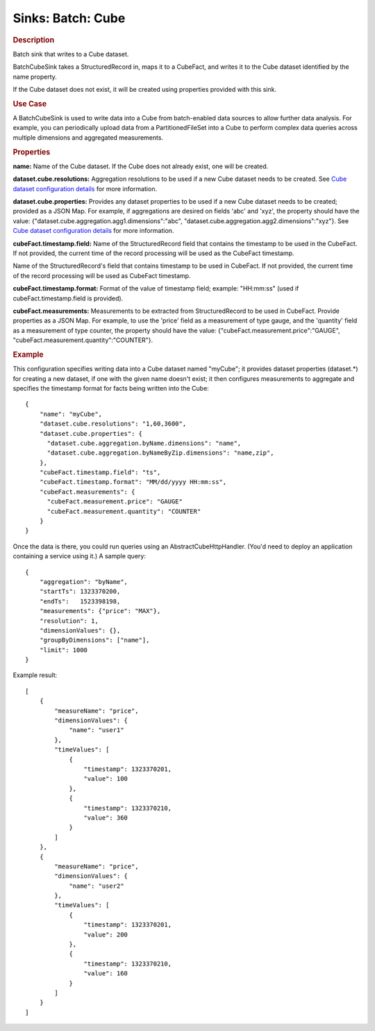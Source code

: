 .. meta::
    :author: Cask Data, Inc.
    :copyright: Copyright © 2015 Cask Data, Inc.

==================
Sinks: Batch: Cube 
==================

.. rubric:: Description

Batch sink that writes to a Cube dataset.

BatchCubeSink takes a StructuredRecord in, maps it to a CubeFact, and writes it to
the Cube dataset identified by the name property.

If the Cube dataset does not exist, it will be created using properties provided with this
sink.

.. rubric:: Use Case

A BatchCubeSink is used to write data into a Cube from batch-enabled data sources to allow further data analysis.
For example, you can periodically upload data from a PartitionedFileSet into a Cube to perform complex
data queries across multiple dimensions and aggregated measurements.

.. rubric:: Properties

**name:** Name of the Cube dataset. If the Cube does not already exist, one will be created.

**dataset.cube.resolutions:** Aggregation resolutions to be used if a new Cube dataset needs to be created.
See `Cube dataset configuration details <http://docs.cask.co/cdap/current/en/developers-manual/building-blocks/datasets/cube.html#cube-configuration>`__ for more information.

**dataset.cube.properties:** Provides any dataset properties to be used if a new Cube dataset
needs to be created; provided as a JSON Map. For example, if aggregations are desired on fields 'abc' and 'xyz', the
property should have the value: {"dataset.cube.aggregation.agg1.dimensions":"abc", "dataset.cube.aggregation.agg2.dimensions":"xyz"}.
See `Cube dataset configuration details <http://docs.cask.co/cdap/current/en/developers-manual/building-blocks/datasets/cube.html#cube-configuration>`__ for more information.

**cubeFact.timestamp.field:** Name of the StructuredRecord field that contains the timestamp to be used in
the CubeFact. If not provided, the current time of the record processing will be used as the CubeFact timestamp.

Name of the StructuredRecord's field that contains timestamp to be used in CubeFact.
If not provided, the current time of the record processing will be used as CubeFact timestamp.

**cubeFact.timestamp.format:** Format of the value of timestamp field; example: "HH:mm:ss" (used if
cubeFact.timestamp.field is provided).

**cubeFact.measurements:** Measurements to be extracted from StructuredRecord to be used in CubeFact.
Provide properties as a JSON Map. For example, to use the 'price' field as a measurement of type gauge,
and the 'quantity' field as a measurement of type counter, the property should have the value:
{"cubeFact.measurement.price":"GAUGE", "cubeFact.measurement.quantity":"COUNTER"}.

.. rubric:: Example

This configuration specifies writing data into a Cube dataset named "myCube"; it provides dataset properties
(dataset.*) for creating a new dataset, if one with the given name doesn't exist; it then configures measurements to aggregate and specifies the timestamp format for facts being written into the Cube::

    {
        "name": "myCube",
        "dataset.cube.resolutions": "1,60,3600",
        "dataset.cube.properties": {
          "dataset.cube.aggregation.byName.dimensions": "name",
          "dataset.cube.aggregation.byNameByZip.dimensions": "name,zip",
        },
        "cubeFact.timestamp.field": "ts",
        "cubeFact.timestamp.format": "MM/dd/yyyy HH:mm:ss",
        "cubeFact.measurements": {
          "cubeFact.measurement.price": "GAUGE"
          "cubeFact.measurement.quantity": "COUNTER"
        }
    }

Once the data is there, you could run queries using an AbstractCubeHttpHandler. (You'd need to deploy an application
containing a service using it.) A sample query::

    {
        "aggregation": "byName",
        "startTs": 1323370200,
        "endTs":   1523398198,
        "measurements": {"price": "MAX"},
        "resolution": 1,
        "dimensionValues": {},
        "groupByDimensions": ["name"],
        "limit": 1000
    }

Example result::

    [
        {
            "measureName": "price",
            "dimensionValues": {
                "name": "user1"
            },
            "timeValues": [
                {
                    "timestamp": 1323370201,
                    "value": 100
                },
                {
                    "timestamp": 1323370210,
                    "value": 360
                }
            ]
        },
        {
            "measureName": "price",
            "dimensionValues": {
                "name": "user2"
            },
            "timeValues": [
                {
                    "timestamp": 1323370201,
                    "value": 200
                },
                {
                    "timestamp": 1323370210,
                    "value": 160
                }
            ]
        }
    ]
